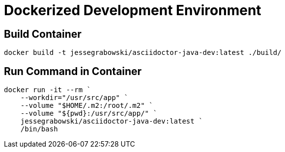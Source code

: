 = Dockerized Development Environment

== Build Container

[source, powershell]
----
docker build -t jessegrabowski/asciidoctor-java-dev:latest ./build/
----

== Run Command in Container

[source, powershell]
----
docker run -it --rm `
    --workdir="/usr/src/app" `
    --volume "$HOME/.m2:/root/.m2" `
    --volume "${pwd}:/usr/src/app/" `
    jessegrabowski/asciidoctor-java-dev:latest `
    /bin/bash
----